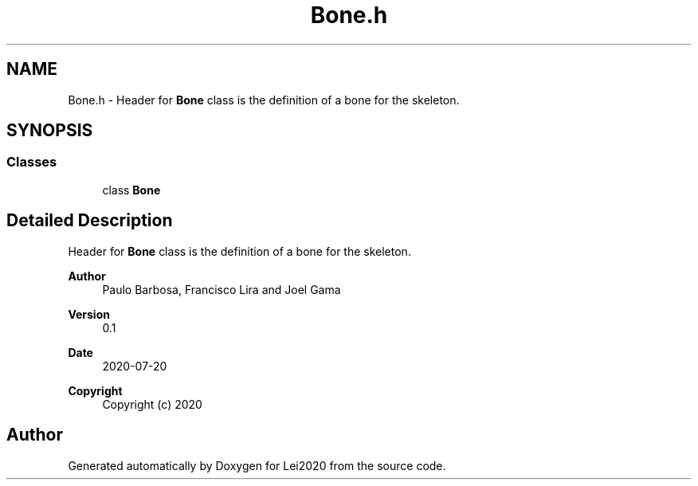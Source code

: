 .TH "Bone.h" 3 "Wed Jul 22 2020" "Version v0.1" "Lei2020" \" -*- nroff -*-
.ad l
.nh
.SH NAME
Bone.h \- Header for \fBBone\fP class is the definition of a bone for the skeleton\&.  

.SH SYNOPSIS
.br
.PP
.SS "Classes"

.in +1c
.ti -1c
.RI "class \fBBone\fP"
.br
.in -1c
.SH "Detailed Description"
.PP 
Header for \fBBone\fP class is the definition of a bone for the skeleton\&. 


.PP
\fBAuthor\fP
.RS 4
Paulo Barbosa, Francisco Lira and Joel Gama 
.RE
.PP
\fBVersion\fP
.RS 4
0\&.1 
.RE
.PP
\fBDate\fP
.RS 4
2020-07-20
.RE
.PP
\fBCopyright\fP
.RS 4
Copyright (c) 2020 
.RE
.PP

.SH "Author"
.PP 
Generated automatically by Doxygen for Lei2020 from the source code\&.
